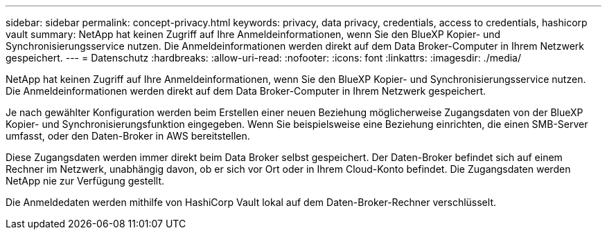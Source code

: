 ---
sidebar: sidebar 
permalink: concept-privacy.html 
keywords: privacy, data privacy, credentials, access to credentials, hashicorp vault 
summary: NetApp hat keinen Zugriff auf Ihre Anmeldeinformationen, wenn Sie den BlueXP Kopier- und Synchronisierungsservice nutzen. Die Anmeldeinformationen werden direkt auf dem Data Broker-Computer in Ihrem Netzwerk gespeichert. 
---
= Datenschutz
:hardbreaks:
:allow-uri-read: 
:nofooter: 
:icons: font
:linkattrs: 
:imagesdir: ./media/


[role="lead"]
NetApp hat keinen Zugriff auf Ihre Anmeldeinformationen, wenn Sie den BlueXP Kopier- und Synchronisierungsservice nutzen. Die Anmeldeinformationen werden direkt auf dem Data Broker-Computer in Ihrem Netzwerk gespeichert.

Je nach gewählter Konfiguration werden beim Erstellen einer neuen Beziehung möglicherweise Zugangsdaten von der BlueXP Kopier- und Synchronisierungsfunktion eingegeben. Wenn Sie beispielsweise eine Beziehung einrichten, die einen SMB-Server umfasst, oder den Daten-Broker in AWS bereitstellen.

Diese Zugangsdaten werden immer direkt beim Data Broker selbst gespeichert. Der Daten-Broker befindet sich auf einem Rechner im Netzwerk, unabhängig davon, ob er sich vor Ort oder in Ihrem Cloud-Konto befindet. Die Zugangsdaten werden NetApp nie zur Verfügung gestellt.

Die Anmeldedaten werden mithilfe von HashiCorp Vault lokal auf dem Daten-Broker-Rechner verschlüsselt.

